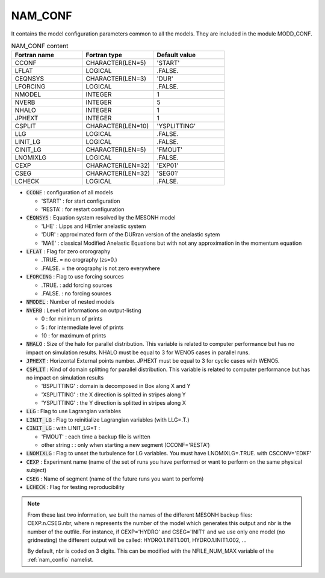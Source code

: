 .. _nam_conf:

NAM_CONF
-----------------------------------------------------------------------------

It contains the model configuration parameters common to all the models. They are included in the module MODD_CONF. 

.. csv-table:: NAM_CONF content
   :header: "Fortran name", "Fortran type", "Default value"
   :widths: 30, 30, 30
   
   "CCONF","CHARACTER(LEN=5)","'START'"
   "LFLAT","LOGICAL",".FALSE."
   "CEQNSYS","CHARACTER(LEN=3)","'DUR'"
   "LFORCING","LOGICAL",".FALSE."
   "NMODEL","INTEGER","1"
   "NVERB","INTEGER","5"
   "NHALO","INTEGER","1"
   "JPHEXT","INTEGER","1"
   "CSPLIT","CHARACTER(LEN=10)","'YSPLITTING'"
   "LLG","LOGICAL",".FALSE."
   "LINIT_LG","LOGICAL",".FALSE."
   "CINIT_LG","CHARACTER(LEN=5)","'FMOUT'"
   "LNOMIXLG","LOGICAL",".FALSE."
   "CEXP","CHARACTER(LEN=32)","'EXP01'"
   "CSEG","CHARACTER(LEN=32)","'SEG01'"
   "LCHECK","LOGICAL",".FALSE."

* :code:`CCONF` : configuration of all  models

  * 'START' : for start configuration
  * 'RESTA' : for restart configuration

* :code:`CEQNSYS` : Equation system resolved by the MESONH model

  * 'LHE' : Lipps and HEmler anelastic system
  * 'DUR' : approximated form of the DURran version of the anelastic sytem
  * 'MAE' : classical Modified Anelastic Equations but with not any approximation in the momentum equation

* :code:`LFLAT` : Flag for zero ororography

  * .TRUE. = no orography (zs=0.)
  * .FALSE. = the orography is not zero everywhere

* :code:`LFORCING` : Flag to use forcing sources

  * .TRUE. : add forcing sources
  * .FALSE. : no forcing sources

* :code:`NMODEL` : Number of nested models

* :code:`NVERB` : Level of informations on output-listing

  * 0 : for minimum of prints
  * 5 : for intermediate level of prints
  * 10 : for maximum of prints 

* :code:`NHALO` : Size of the halo for parallel distribution. This variable is related to computer performance but has no impact on simulation results. NHALO must be equal to 3 for WENO5 cases in parallel runs.

* :code:`JPHEXT` :  Horizontal External points number. JPHEXT must be equal to 3 for cyclic cases with WENO5.

* :code:`CSPLIT` : Kind of domain splitting for parallel distribution. This variable is related to computer performance but has no impact on simulation results

  * 'BSPLITTING' : domain is decomposed in Box along X and Y
  * 'XSPLITTING' : the X direction is splitted in stripes along Y
  * 'YSPLITTING' : the Y direction is splitted in stripes along X

* :code:`LLG` : Flag to use Lagrangian variables

* :code:`LINIT_LG` : Flag to reinitialize  Lagrangian variables (with LLG=.T.)

* :code:`CINIT_LG` : with LINIT_LG=T :

  * 'FMOUT' : each time a backup file is written
  * other string : : only when starting a new segment (CCONF='RESTA')

* :code:`LNOMIXLG` : Flag to unset the turbulence for LG variables. You must have LNOMIXLG=.TRUE. with CSCONV='EDKF'

* :code:`CEXP` : Experiment name (name of the set of runs you have performed or want to perform on the same physical subject)

* :code:`CSEG` : Name of segment (name of the future runs you want to perform)

* :code:`LCHECK` : Flag for testing reproducibility

.. note::

   From these last two information, we built the names of the different MESONH backup files: CEXP.n.CSEG.nbr, where n represents the number of the model which generates this output and nbr is the number of the outfile. For instance, if CEXP='HYDRO' and CSEG='INIT1' and we use only one model (no gridnesting) the different output will be called: HYDRO.1.INIT1.001, HYDRO.1.INIT1.002, ...

   By default, nbr is coded on 3 digits. This can be modified with the NFILE_NUM_MAX variable of the :ref:`nam_confio` namelist.

   
